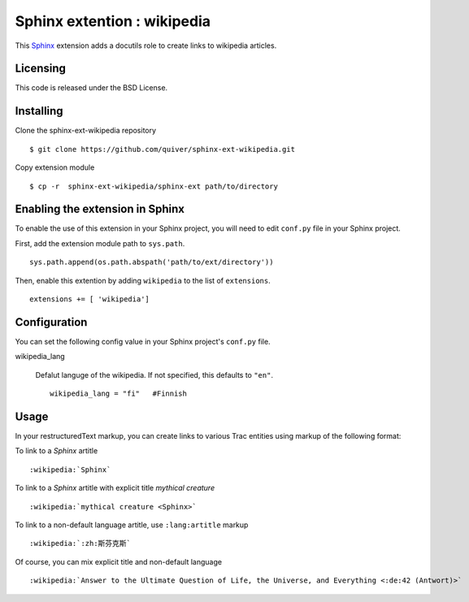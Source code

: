 ==================================
Sphinx extention : wikipedia
==================================

This Sphinx_ extension adds a docutils role to create links to wikipedia 
articles.

.. _Sphinx: http://sphinx-doc.org/

Licensing
---------

This code is released under the BSD License.  

Installing
----------

Clone the sphinx-ext-wikipedia repository ::

  $ git clone https://github.com/quiver/sphinx-ext-wikipedia.git

Copy extension module ::

  $ cp -r  sphinx-ext-wikipedia/sphinx-ext path/to/directory

Enabling the extension in Sphinx
--------------------------------

To enable the use of this extension in your Sphinx project, you will need 
to edit ``conf.py`` file in your Sphinx project.

First, add the extension module path to ``sys.path``. ::

    sys.path.append(os.path.abspath('path/to/ext/directory'))

Then, enable this extention by adding ``wikipedia`` to the list of
``extensions``. ::

    extensions += [ 'wikipedia']

Configuration
-------------

You can set the following config value in your Sphinx project's 
``conf.py`` file.

wikipedia_lang

    Defalut languge of the wikipedia.
    If not specified, this defaults to ``"en"``. ::

        wikipedia_lang = "fi"   #Finnish
    
Usage
-----

In your restructuredText markup, you can create links to various Trac 
entities using markup of the following format::

To link to a *Sphinx* artitle ::

    :wikipedia:`Sphinx`

To link to a *Sphinx* artitle with explicit title *mythical creature* ::

    :wikipedia:`mythical creature <Sphinx>`

To link to a non-default language artitle, use ``:lang:artitle`` markup ::

    :wikipedia:`:zh:斯芬克斯`

Of course, you can mix explicit title and non-default language ::

    :wikipedia:`Answer to the Ultimate Question of Life, the Universe, and Everything <:de:42 (Antwort)>`

